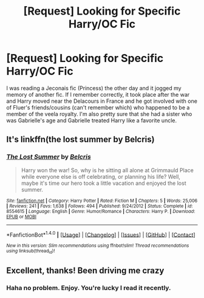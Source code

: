 #+TITLE: [Request] Looking for Specific Harry/OC Fic

* [Request] Looking for Specific Harry/OC Fic
:PROPERTIES:
:Author: Nargle_Hunter_5
:Score: 1
:DateUnix: 1473185668.0
:DateShort: 2016-Sep-06
:FlairText: Fic Search
:END:
I was reading a Jeconais fic (Princess) the other day and it jogged my memory of another fic. If I remember correctly, it took place after the war and Harry moved near the Delacours in France and he got involved with one of Fluer's friends/cousins (can't remember which) who happened to be a member of the veela royalty. I'm also pretty sure that she had a sister who was Gabrielle's age and Gabrielle treated Harry like a favorite uncle.


** It's linkffn(the lost summer by Belcris)
:PROPERTIES:
:Author: ProCaptured
:Score: 1
:DateUnix: 1473186168.0
:DateShort: 2016-Sep-06
:END:

*** [[http://www.fanfiction.net/s/8554615/1/][*/The Lost Summer/*]] by [[https://www.fanfiction.net/u/1448192/Belcris][/Belcris/]]

#+begin_quote
  Harry won the war! So, why is he sitting all alone at Grimmauld Place while everyone else is off celebrating, or planning his life? Well, maybe it's time our hero took a little vacation and enjoyed the lost summer.
#+end_quote

^{/Site/: [[http://www.fanfiction.net/][fanfiction.net]] *|* /Category/: Harry Potter *|* /Rated/: Fiction M *|* /Chapters/: 5 *|* /Words/: 25,006 *|* /Reviews/: 241 *|* /Favs/: 1,638 *|* /Follows/: 494 *|* /Published/: 9/24/2012 *|* /Status/: Complete *|* /id/: 8554615 *|* /Language/: English *|* /Genre/: Humor/Romance *|* /Characters/: Harry P. *|* /Download/: [[http://www.ff2ebook.com/old/ffn-bot/index.php?id=8554615&source=ff&filetype=epub][EPUB]] or [[http://www.ff2ebook.com/old/ffn-bot/index.php?id=8554615&source=ff&filetype=mobi][MOBI]]}

--------------

*FanfictionBot*^{1.4.0} *|* [[[https://github.com/tusing/reddit-ffn-bot/wiki/Usage][Usage]]] | [[[https://github.com/tusing/reddit-ffn-bot/wiki/Changelog][Changelog]]] | [[[https://github.com/tusing/reddit-ffn-bot/issues/][Issues]]] | [[[https://github.com/tusing/reddit-ffn-bot/][GitHub]]] | [[[https://www.reddit.com/message/compose?to=tusing][Contact]]]

^{/New in this version: Slim recommendations using/ ffnbot!slim! /Thread recommendations using/ linksub(thread_id)!}
:PROPERTIES:
:Author: FanfictionBot
:Score: 1
:DateUnix: 1473186199.0
:DateShort: 2016-Sep-06
:END:


** Excellent, thanks! Been driving me crazy
:PROPERTIES:
:Author: Nargle_Hunter_5
:Score: 1
:DateUnix: 1473186348.0
:DateShort: 2016-Sep-06
:END:

*** Haha no problem. Enjoy. You're lucky I read it recently.
:PROPERTIES:
:Author: ProCaptured
:Score: 1
:DateUnix: 1473186480.0
:DateShort: 2016-Sep-06
:END:
